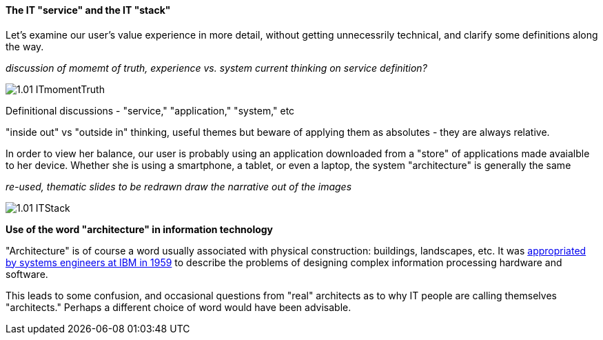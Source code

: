 ==== The IT "service" and the IT "stack"

Let's examine our user's value experience in more detail, without getting unnecessrily technical, and clarify some definitions along the way.



_discussion of momemt of truth, experience vs. system_
_current thinking on service definition?_

image::images/1.01-ITmomentTruth.png[]

Definitional discussions - "service," "application," "system," etc

"inside out" vs "outside in" thinking, useful themes but beware of applying them as absolutes - they are always relative.

In order to view her balance, our user is probably using an application downloaded from a "store" of applications made avaialble to her device. Whether she is using a smartphone, a tablet, or even a laptop, the system "architecture" is generally the same

_re-used, thematic slides to be redrawn_
_draw the narrative out of the images_

image::images/1.01-ITStack.png[]

****
*Use of the word "architecture" in information technology*

"Architecture" is of course a word usually associated with physical construction: buildings, landscapes, etc. It was https://en.wikipedia.org/wiki/Computer_architecture[appropriated by systems engineers at IBM in 1959] to describe the problems of designing complex information processing hardware and software.

This leads to some confusion, and occasional questions from "real" architects as to why IT people are calling themselves "architects." Perhaps a different choice of word would have been advisable.
****
